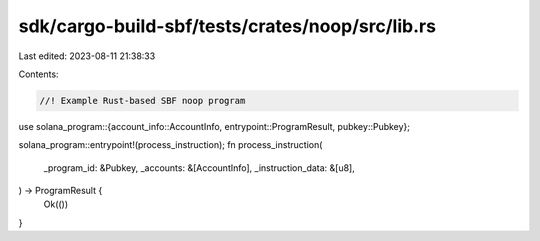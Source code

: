 sdk/cargo-build-sbf/tests/crates/noop/src/lib.rs
================================================

Last edited: 2023-08-11 21:38:33

Contents:

.. code-block:: rs

    //! Example Rust-based SBF noop program

use solana_program::{account_info::AccountInfo, entrypoint::ProgramResult, pubkey::Pubkey};

solana_program::entrypoint!(process_instruction);
fn process_instruction(
    _program_id: &Pubkey,
    _accounts: &[AccountInfo],
    _instruction_data: &[u8],
) -> ProgramResult {
    Ok(())
}


